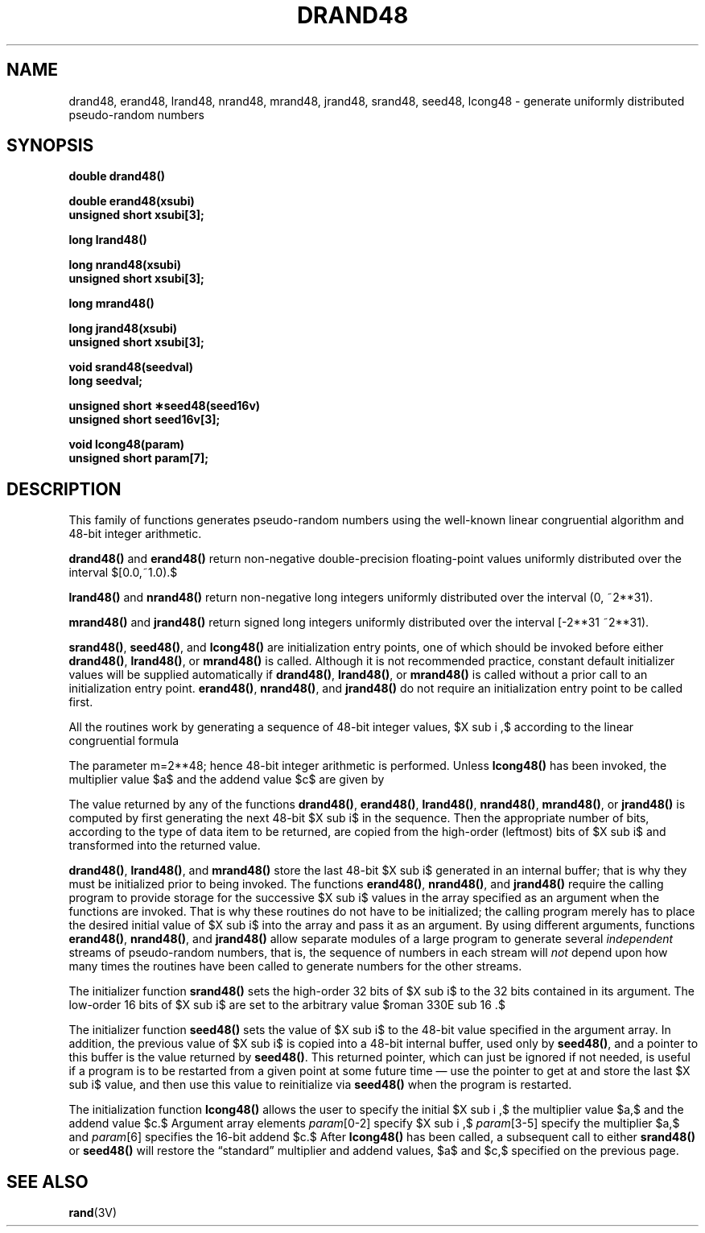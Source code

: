 '\" e
.\" @(#)drand48.3 1.1 92/07/30 SMI; from S5
.TH DRAND48 3  "7 February 1989"
.EQ
delim $$
.EN
.SH NAME
drand48, erand48, lrand48, nrand48, mrand48, jrand48, srand48, seed48, lcong48 \- generate uniformly distributed pseudo-random numbers
.SH SYNOPSIS
.nf
.B double drand48(\|)
.LP
.B double erand48(xsubi)
.B unsigned short xsubi[3];
.LP
.B long lrand48(\|)
.LP
.B long nrand48(xsubi)
.B unsigned short xsubi[3];
.LP
.B long mrand48(\|)
.LP
.B long jrand48(xsubi)
.B unsigned short xsubi[3];
.LP
.B void srand48(seedval)
.B long seedval;
.LP
.B unsigned short \(**seed48(seed16v)
.B unsigned short seed16v[3];
.LP
.B void lcong48(param)
.B unsigned short param[7];
.SH DESCRIPTION
.IX  "drand48()" "" "\fLdrand48()\fR \(em generate uniformly distributed random numbers"
.IX  "erand48()" "" "\fLerand48()\fR \(em generate uniformly distributed random numbers"
.IX  "lrand48()" "" "\fLlrand48()\fR \(em generate uniformly distributed random numbers"
.IX  "nrand48()" "" "\fLnrand48()\fR \(em generate uniformly distributed random numbers"
.IX  "mrand48()" "" "\fLmrand48()\fR \(em generate uniformly distributed random numbers"
.IX  "jrand48()" "" "\fLjrand48()\fR \(em generate uniformly distributed random numbers"
.IX  "srand48()" "" "\fLsrand48()\fR \(em generate uniformly distributed random numbers"
.IX  "seed48()" "" "\fLseed48()\fR \(em generate uniformly distributed random numbers"
.IX  "lcong48()" "" "\fLlcong48()\fR \(em generate uniformly distributed random numbers"
.IX "random number generator" \fLdrand48()\fR
.IX "random number generator" \fLerand48()\fR
.IX "random number generator" \fLjrand48()\fR
.IX "random number generator" \fLlrand48()\fR
.IX "random number generator" \fLmrand48()\fR
.IX "random number generator" \fLnrand48()\fR
.IX "random number generator" \fLsrand48()\fR
.IX "random number generator" \fLseed48()\fR
.IX "random number generator" \fLlcong48()\fR
.IX "generate random numbers" "drand48()" "" "\fLdrand48()\fR"
.IX "generate random numbers" "erand48()" "" "\fLerand48()\fR"
.IX "generate random numbers" "jrand48()" "" "\fLjrand48()\fR"
.IX "generate random numbers" "lrand48()" "" "\fLlrand48()\fR"
.IX "generate random numbers" "mrand48()" "" "\fLmrand48()\fR"
.IX "generate random numbers" "nrand48()" "" "\fLnrand48()\fR"
.IX "generate random numbers" "srand48()" "" "\fLsrand48()\fR"
.IX "generate random numbers" "seed48()" "" "\fLseed48()\fR"
.IX "generate random numbers" "lcong48()" "" "\fLlcong48()\fR"
.LP
This family of functions generates pseudo-random numbers using the
well-known linear congruential algorithm and 48-bit integer arithmetic.
.LP
.B drand48(\|)
and
.B erand48(\|)
return non-negative double-precision floating-point values
uniformly distributed over the interval $[0.0,~1.0).$
.LP
.B lrand48(\|)
and
.B nrand48(\|)
return non-negative long integers uniformly distributed over the
interval
.if n .ig
$[0,~2 sup 31 ).$
..
.if t .ig
(0, ~2**31).
..
.LP
.B mrand48(\|)
and
.B jrand48(\|)
return signed long integers uniformly distributed over the interval
.if n .ig
$[-2 sup 31 ,~2 sup 31 ).$
..
.if t .ig
[-2**31 ~2**31).
..
.LP
.BR srand48(\|) ,
.BR seed48(\|) ,
and
.B lcong48(\|)
are initialization entry points, one of which should be invoked before
either
.BR drand48(\|) ,
.BR lrand48(\|) ,
or
.B mrand48(\|)
is called.
Although it is not recommended practice,
constant default initializer values will be supplied automatically if
.BR drand48(\|) ,
.BR lrand48(\|) ,
or
.B mrand48(\|)
is called without a prior call to an initialization entry point.
.BR erand48(\|) ,
.BR nrand48(\|) ,
and
.B jrand48(\|)
do not require an initialization entry point to be called first.
.LP
All the routines work by generating a sequence of 48-bit integer values,
$X sub i ,$ according to the linear congruential formula
.IP
.EQ I
X sub{n+1}~=~(aX sub n^+^c) sub{roman mod~m}~~~~~~~~n>=0.
.EN
.LP
The parameter
.if n .ig
$m^=^2 sup 48$;
..
.if t .ig
m=2**48;
..
hence 48-bit integer arithmetic is performed.
Unless
.B lcong48(\|)
has been invoked, the multiplier value $a$ and the addend value $c$
are given by
.LP
.RS 6
.EQ I
a~mark =~roman 5DEECE66D^sub 16~=~roman 273673163155^sub 8
.EN
.br
.EQ I
c~lineup =~roman B^sub 16~=~roman 13^sub 8 .
.EN
.RE
.LP
The value returned by any of the functions
.BR drand48(\|) ,
.BR erand48(\|) ,
.BR lrand48(\|) ,
.BR nrand48(\|) ,
.BR mrand48(\|) ,
or
.B jrand48(\|)
is computed by first generating the next 48-bit $X sub i$ in the sequence.
Then the appropriate number of bits, according to the type of data item
to be returned, are copied from the high-order (leftmost) bits of $X sub i$
and transformed into the returned value.
.LP
.BR drand48(\|) ,
.BR lrand48(\|) ,
and
.B mrand48(\|)
store the last 48-bit $X sub i$ generated in an internal buffer;
that is why they must be initialized prior to being invoked.
The functions
.BR erand48(\|) ,
.BR nrand48(\|) ,
and
.B jrand48(\|)
require the calling program to provide storage for the
successive $X sub i$ values in the array
specified as an argument when the functions are invoked.
That is why these routines do not have to be initialized; the calling
program merely has to place the desired initial value of $X sub i$ into the
array and pass it as an argument.
By using different
arguments, functions
.BR erand48(\|) ,
.BR nrand48(\|) ,
and
.B jrand48(\|)
allow separate modules of a large program to generate several
.I independent
streams of pseudo-random numbers, that is,
the sequence of numbers in each stream will
.I not
depend upon how many times the routines have been called to generate
numbers for the other streams.
.LP
The initializer function
.B srand48(\|)
sets the high-order 32 bits of $X sub i$ to the 32 bits contained in
its argument.
The low-order 16 bits of $X sub i$ are set to the arbitrary value
$roman 330E sub 16 .$
.LP
The initializer function
.B seed48(\|)
sets the value of $X sub i$ to the 48-bit value specified in the
argument array.
In addition, the previous value of $X sub i$ is copied into a 48-bit
internal buffer, used only by
.BR seed48(\|) ,
and a pointer to this buffer is the value returned by
.BR seed48(\|) .
This returned pointer, which can just be ignored if not needed, is useful
if a program is to be restarted from a given point at some future time
\(em use the pointer to get at and store the last $X sub i$ value, and
then use this value to reinitialize via
.B seed48(\|)
when the program is restarted.
.LP
The initialization function
.B lcong48(\|)
allows the user to specify the initial $X sub i ,$ the multiplier value
$a,$ and the addend value $c.$
Argument array elements
.IR param [0-2]
specify $X sub i ,$
.IR param [3-5]
specify the multiplier $a,$ and
.IR param [6]
specifies the 16-bit addend $c.$ After
.B lcong48(\|)
has been called, a subsequent call to either
.B srand48(\|)
or
.B seed48(\|)
will restore the \*(lqstandard\*(rq multiplier and addend values, $a$ and $c,$
specified on the previous page.
.SH SEE ALSO
.BR rand (3V)
